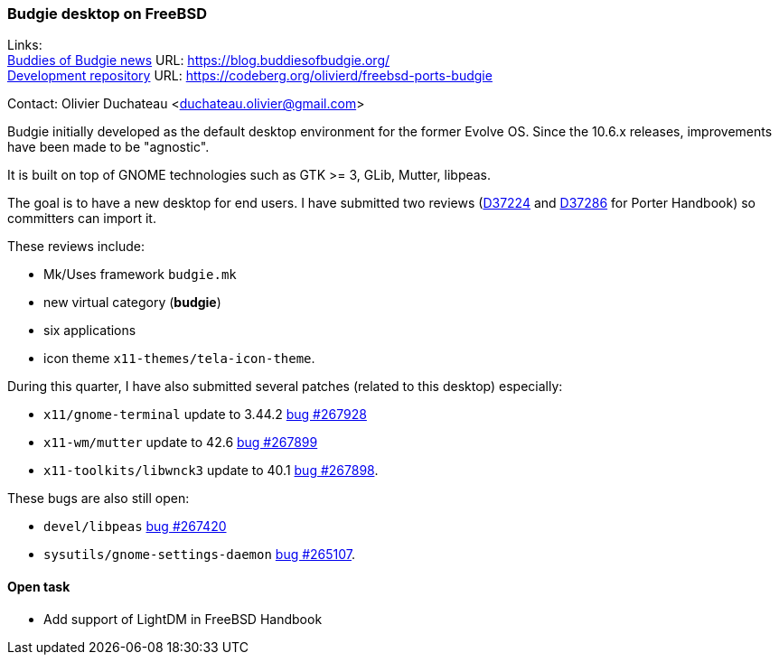 === Budgie desktop on FreeBSD

Links: +
link:https://blog.buddiesofbudgie.org/[Buddies of Budgie news] URL: link:https://blog.buddiesofbudgie.org/[https://blog.buddiesofbudgie.org/] +
link:https://codeberg.org/olivierd/freebsd-ports-budgie[Development repository] URL: link:https://codeberg.org/olivierd/freebsd-ports-budgie[https://codeberg.org/olivierd/freebsd-ports-budgie] +

Contact: Olivier Duchateau <duchateau.olivier@gmail.com>

Budgie initially developed as the default desktop environment for the former Evolve OS.
Since the 10.6.x releases, improvements have been made to be "agnostic".

It is built on top of GNOME technologies such as GTK >= 3, GLib, Mutter, libpeas.

The goal is to have a new desktop for end users.
I have submitted two reviews (link:https://reviews.freebsd.org/D37224[D37224] and link:https://reviews.freebsd.org/D37286[D37286] for Porter Handbook) so committers can import it.

These reviews include:

* Mk/Uses framework `budgie.mk`
* new virtual category (*budgie*)
* six applications
* icon theme `x11-themes/tela-icon-theme`.

During this quarter, I have also submitted several patches (related to this desktop) especially:

* `x11/gnome-terminal` update to 3.44.2 link:https://bugs.freebsd.org/bugzilla/show_bug.cgi?id=267928[bug #267928]
* `x11-wm/mutter` update to 42.6 link:https://bugs.freebsd.org/bugzilla/show_bug.cgi?id=267899[bug #267899]
* `x11-toolkits/libwnck3` update to 40.1 link:https://bugs.freebsd.org/bugzilla/show_bug.cgi?id=267898[bug #267898].

These bugs are also still open:

* `devel/libpeas` link:https://bugs.freebsd.org/bugzilla/show_bug.cgi?id=267420[bug #267420]
* `sysutils/gnome-settings-daemon` link:https://bugs.freebsd.org/bugzilla/show_bug.cgi?id=265107[bug #265107].

==== Open task

* Add support of LightDM in FreeBSD Handbook
